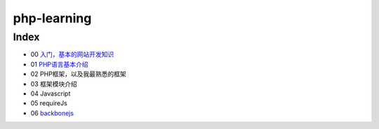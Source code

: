 php-learning
-----------------

Index
======================
* 00 `入门，基本的网站开发知识 <docs/00-start.md>`_
* 01 `PHP语言基本介绍 <docs/01-php-basic.md>`_
* 02 PHP框架，以及我最熟悉的框架
* 03 框架模块介绍
* 04 Javascript
* 05 requireJs
* 06 `backbonejs <https://github.com/the5fire/backbonejs-learning-note>`_
